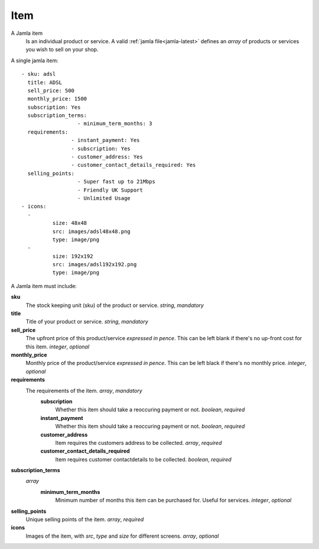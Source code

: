 .. _jamla-item:

Item
=============

A Jamla item 
   Is an individual product or service. A valid 
   :ref:`jamla file<jamla-latest>` defines an `array` of products or 
   services you wish to sell on your shop. 

A single jamla item::
   
	- sku: adsl
	  title: ADSL
	  sell_price: 500
	  monthly_price: 1500
	  subscription: Yes
	  subscription_terms:
			  - minimum_term_months: 3
	  requirements:
			- instant_payment: Yes
			- subscription: Yes
			- customer_address: Yes
			- customer_contact_details_required: Yes
	  selling_points:
			  - Super fast up to 21Mbps
			  - Friendly UK Support
			  - Unlimited Usage
	- icons:                                                                         
	  -                                                                              
		  size: 48x48                                                                
		  src: images/adsl48x48.png                                                   
		  type: image/png                                                            
	  -                                                                              
		  size: 192x192                                                              
		  src: images/adsl192x192.png                                                   
		  type: image/png 
A Jamla item must include:


**sku**
  The stock keeping unit (sku) of the product or 
  service. `string`, `mandatory`
**title**
  Title of your product or service. `string`, `mandatory`
**sell_price**
  The upfront price of this product/service *expressed in pence*. This can be 
  left blank if there's no up-front cost for this item. `integer`, `optional`
**monthly_price**
  Monthly price of the product/service *expressed in pence*. This can be left 
  black if there's no monthly price. `integer`, `optional`
**requirements**
  The requirements of the item. `array`, `mandatory`
	**subscription**
	  Whether this item should take a reoccuring payment or not. 
	  `boolean`, `required`
	**instant_payment**
	  Whether this item should take a reoccuring payment or not. 
	  `boolean`, `required`
	**customer_address**
	  Item requires the customers address to be collected. `array`, `required`
	**customer_contact_details_required**
	  Item requires customer contactdetails to be collected. `boolean`, `required`
**subscription_terms**
  `array`
     **minimum_term_months**
        Minimum number of months this item can be purchased for. Useful for 
        services. `integer`, `optional`
**selling_points**
  Unique selling points of the item. `array`, `required`
**icons**
  Images of the item, with `src`, `type` and `size` for different screens. 
  `array`, `optional`
     
